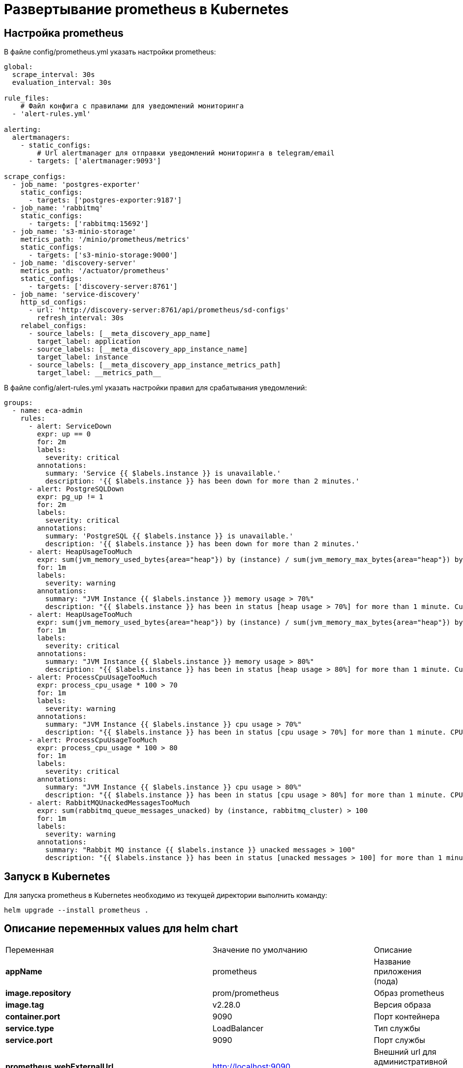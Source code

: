 = Развертывание prometheus в Kubernetes
:toc: macro

== Настройка prometheus

В файле config/prometheus.yml указать настройки prometheus:

[source,yml]
----
global:
  scrape_interval: 30s
  evaluation_interval: 30s

rule_files:
    # Файл конфига с правилами для уведомлений мониторинга
  - 'alert-rules.yml'

alerting:
  alertmanagers:
    - static_configs:
        # Url alertmanager для отправки уведомлений мониторинга в telegram/email
      - targets: ['alertmanager:9093']

scrape_configs:
  - job_name: 'postgres-exporter'
    static_configs:
      - targets: ['postgres-exporter:9187']
  - job_name: 'rabbitmq'
    static_configs:
      - targets: ['rabbitmq:15692']
  - job_name: 's3-minio-storage'
    metrics_path: '/minio/prometheus/metrics'
    static_configs:
      - targets: ['s3-minio-storage:9000']
  - job_name: 'discovery-server'
    metrics_path: '/actuator/prometheus'
    static_configs:
      - targets: ['discovery-server:8761']
  - job_name: 'service-discovery'
    http_sd_configs:
      - url: 'http://discovery-server:8761/api/prometheus/sd-configs'
        refresh_interval: 30s
    relabel_configs:
      - source_labels: [__meta_discovery_app_name]
        target_label: application
      - source_labels: [__meta_discovery_app_instance_name]
        target_label: instance
      - source_labels: [__meta_discovery_app_instance_metrics_path]
        target_label: __metrics_path__
----

В файле config/alert-rules.yml указать настройки правил для срабатывания уведомлений:

[source,yml]
----
groups:
  - name: eca-admin
    rules:
      - alert: ServiceDown
        expr: up == 0
        for: 2m
        labels:
          severity: critical
        annotations:
          summary: 'Service {{ $labels.instance }} is unavailable.'
          description: '{{ $labels.instance }} has been down for more than 2 minutes.'
      - alert: PostgreSQLDown
        expr: pg_up != 1
        for: 2m
        labels:
          severity: critical
        annotations:
          summary: 'PostgreSQL {{ $labels.instance }} is unavailable.'
          description: '{{ $labels.instance }} has been down for more than 2 minutes.'
      - alert: HeapUsageTooMuch
        expr: sum(jvm_memory_used_bytes{area="heap"}) by (instance) / sum(jvm_memory_max_bytes{area="heap"}) by (instance) * 100 > 70
        for: 1m
        labels:
          severity: warning
        annotations:
          summary: "JVM Instance {{ $labels.instance }} memory usage > 70%"
          description: "{{ $labels.instance }} has been in status [heap usage > 70%] for more than 1 minute. Current usage ({{ humanize $value }}%)"
      - alert: HeapUsageTooMuch
        expr: sum(jvm_memory_used_bytes{area="heap"}) by (instance) / sum(jvm_memory_max_bytes{area="heap"}) by (instance) * 100 > 80
        for: 1m
        labels:
          severity: critical
        annotations:
          summary: "JVM Instance {{ $labels.instance }} memory usage > 80%"
          description: "{{ $labels.instance }} has been in status [heap usage > 80%] for more than 1 minute. Current usage ({{ humanize $value }}%)"
      - alert: ProcessCpuUsageTooMuch
        expr: process_cpu_usage * 100 > 70
        for: 1m
        labels:
          severity: warning
        annotations:
          summary: "JVM Instance {{ $labels.instance }} cpu usage > 70%"
          description: "{{ $labels.instance }} has been in status [cpu usage > 70%] for more than 1 minute. CPU current usage ({{ humanize $value }}%)"
      - alert: ProcessCpuUsageTooMuch
        expr: process_cpu_usage * 100 > 80
        for: 1m
        labels:
          severity: critical
        annotations:
          summary: "JVM Instance {{ $labels.instance }} cpu usage > 80%"
          description: "{{ $labels.instance }} has been in status [cpu usage > 80%] for more than 1 minute. CPU current usage ({{ humanize $value }}%)"
      - alert: RabbitMQUnackedMessagesTooMuch
        expr: sum(rabbitmq_queue_messages_unacked) by (instance, rabbitmq_cluster) > 100
        for: 1m
        labels:
          severity: warning
        annotations:
          summary: "Rabbit MQ instance {{ $labels.instance }} unacked messages > 100"
          description: "{{ $labels.instance }} has been in status [unacked messages > 100] for more than 1 minute. Current unacked messages ({{ humanize $value }})"
----

== Запуск в Kubernetes

Для запуска prometheus в Kubernetes необходимо из текущей директории выполнить команду:

  helm upgrade --install prometheus .

== Описание переменных values для helm chart

|===
|Переменная|Значение по умолчанию|Описание
|*appName*
|prometheus
|Название приложения (пода)
|*image.repository*
|prom/prometheus
|Образ prometheus
|*image.tag*
|v2.28.0
|Версия образа
|*container.port*
|9090
|Порт контейнера
|*service.type*
|LoadBalancer
|Тип службы
|*service.port*
|9090
|Порт службы
|*prometheus.webExternalUrl*
|http://localhost:9090
|Внешний url для административной консоли prometheus
|*prometheus.timezone*
|Asia/Novosibirsk
|Таймзона контейнера
|*persistenceVolume.name*
|pv-prometheus
|Название persistence volume для prometheus
|*persistenceVolume.capacity.storage*
|5Gi
|Емкость persistence volume
|*persistenceVolume.hostPath*
|/run/desktop/mnt/host/c/users/public/eca-service-k8s-volumes/prometheus
|Ссылка на папку в файловой системе узла для хранения данных mq
|*persistenceVolumeClaim.name*
|pvc-prometheus
|Название persistence volume claim для prometheus
|*persistenceVolumeClaim.resources.requests.storage*
|5Gi
|Емкость persistence volume claim
|===
